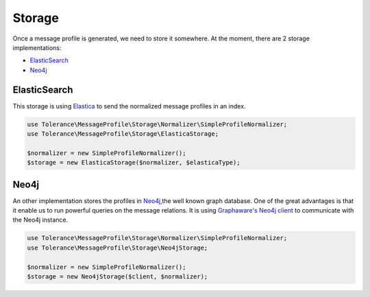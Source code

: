 Storage
=======

Once a message profile is generated, we need to store it somewhere. At the moment, there are 2 storage implementations:

- `ElasticSearch`_
- `Neo4j`_

ElasticSearch
-------------

This storage is using `Elastica <https://github.com/ruflin/Elastica>`_ to send the normalized message profiles in an
index.

.. code-block:: php

    use Tolerance\MessageProfile\Storage\Normalizer\SimpleProfileNormalizer;
    use Tolerance\MessageProfile\Storage\ElasticaStorage;

    $normalizer = new SimpleProfileNormalizer();
    $storage = new ElasticaStorage($normalizer, $elasticaType);

Neo4j
-----

An other implementation stores the profiles in `Neo4j <http://neo4j.com>`_,the well known graph database. One of the
great advantages is that it enable us to run powerful queries on the message relations. It is using `Graphaware's Neo4j client <https://github.com/graphaware/neo4j-php-client>`_
to communicate with the Neo4j instance.

.. code-block:: php

    use Tolerance\MessageProfile\Storage\Normalizer\SimpleProfileNormalizer;
    use Tolerance\MessageProfile\Storage\Neo4jStorage;

    $normalizer = new SimpleProfileNormalizer();
    $storage = new Neo4jStorage($client, $normalizer);

